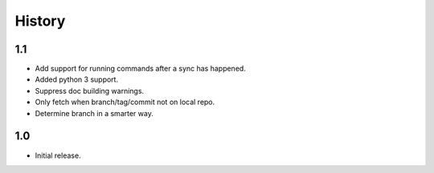 *******
History
*******

1.1
===

* Add support for running commands after a sync has happened.
* Added python 3 support.
* Suppress doc building warnings.
* Only fetch when branch/tag/commit not on local repo.
* Determine branch in a smarter way.

1.0
===

* Initial release.
